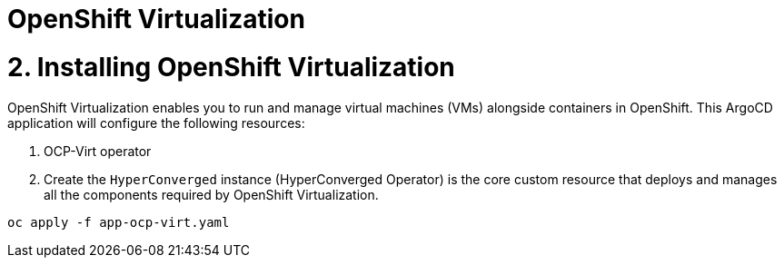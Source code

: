 # OpenShift Virtualization

# 2. Installing OpenShift Virtualization

OpenShift Virtualization enables you to run and manage virtual machines (VMs) alongside containers in OpenShift. This ArgoCD application will configure the following resources:

1. OCP-Virt operator
2. Create the `HyperConverged` instance (HyperConverged Operator) is the core custom resource that deploys and manages all the components required by OpenShift Virtualization. 

[source, bash]
----
oc apply -f app-ocp-virt.yaml
----